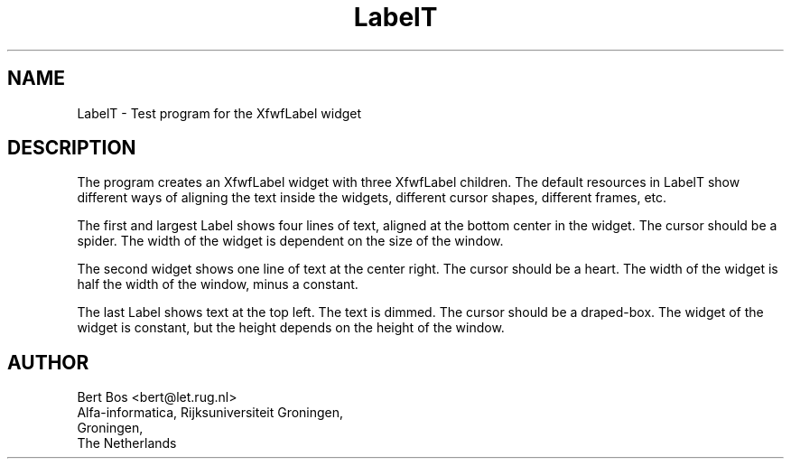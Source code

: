 .TH "LabelT" "1" "28 Aug 1992" "Version 3.0" "Free Widget Foundation"
.SH NAME
LabelT \- Test program for the XfwfLabel widget
.SH DESCRIPTION
.PP
The program creates an XfwfLabel widget with three XfwfLabel children.
The default resources in
LabelT show different ways of aligning the text inside the widgets,
different cursor shapes, different frames, etc.
.PP
The first and largest Label shows four lines of text, aligned at the
bottom center in the
widget. The cursor should be a spider. The width of the widget is
dependent on the size of the window.
.PP
The second widget shows one line of text at the center right.
The
cursor should be a heart. The width of the widget is half the width of
the window, minus a constant.
.PP
The last Label shows text at the top left.  The text
is dimmed. The cursor should
be a draped-box. The widget of the widget is constant, but the height
depends on the height of the window.
.SH AUTHOR
.sp
.nf
Bert Bos <bert@let.rug.nl>
Alfa-informatica, Rijksuniversiteit Groningen,
Groningen,
The Netherlands
.fi




